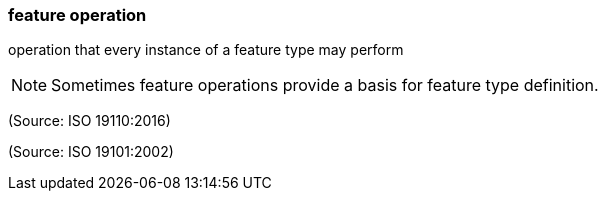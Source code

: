 === feature operation

operation that every instance of a feature type may perform

NOTE: Sometimes feature operations provide a basis for feature type definition.

(Source: ISO 19110:2016)

(Source: ISO 19101:2002)

